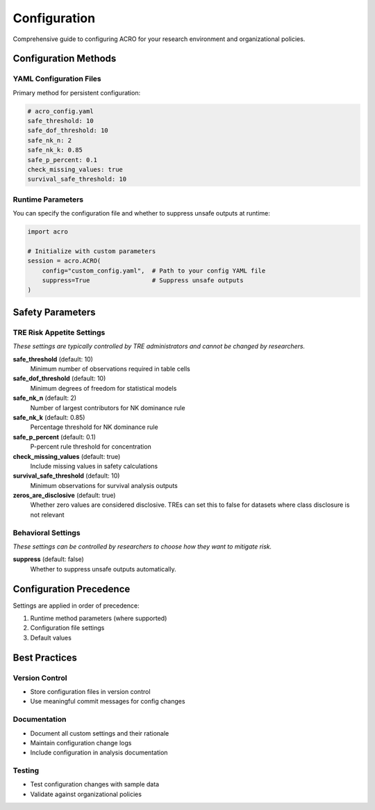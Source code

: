 =============
Configuration
=============

Comprehensive guide to configuring ACRO for your research environment and organizational policies.

Configuration Methods
=====================

YAML Configuration Files
------------------------

Primary method for persistent configuration:

.. code-block:: yaml

   # acro_config.yaml
   safe_threshold: 10
   safe_dof_threshold: 10
   safe_nk_n: 2
   safe_nk_k: 0.85
   safe_p_percent: 0.1
   check_missing_values: true
   survival_safe_threshold: 10

Runtime Parameters
------------------

You can specify the configuration file and whether to suppress unsafe outputs at runtime:

.. code-block:: python

   import acro

   # Initialize with custom parameters
   session = acro.ACRO(
       config="custom_config.yaml",  # Path to your config YAML file
       suppress=True                 # Suppress unsafe outputs
   )

Safety Parameters
=================

TRE Risk Appetite Settings
--------------------------

*These settings are typically controlled by TRE administrators and cannot be changed by researchers.*

**safe_threshold** (default: 10)
   Minimum number of observations required in table cells

**safe_dof_threshold** (default: 10)
   Minimum degrees of freedom for statistical models

**safe_nk_n** (default: 2)
   Number of largest contributors for NK dominance rule

**safe_nk_k** (default: 0.85)
   Percentage threshold for NK dominance rule

**safe_p_percent** (default: 0.1)
   P-percent rule threshold for concentration

**check_missing_values** (default: true)
   Include missing values in safety calculations

**survival_safe_threshold** (default: 10)
   Minimum observations for survival analysis outputs

**zeros_are_disclosive** (default: true)
   Whether zero values are considered disclosive. TREs can set this to false for datasets where class disclosure is not relevant

Behavioral Settings
-------------------

*These settings can be controlled by researchers to choose how they want to mitigate risk.*

**suppress** (default: false)
   Whether to suppress unsafe outputs automatically.

Configuration Precedence
========================

Settings are applied in order of precedence:

1. Runtime method parameters (where supported)
2. Configuration file settings
3. Default values

Best Practices
==============

Version Control
---------------

* Store configuration files in version control
* Use meaningful commit messages for config changes

Documentation
-------------

* Document all custom settings and their rationale
* Maintain configuration change logs
* Include configuration in analysis documentation

Testing
-------

* Test configuration changes with sample data
* Validate against organizational policies
